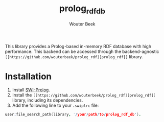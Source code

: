 #+TITLE: prolog_rdf_db
#+AUTHOR: Wouter Beek

This library provides a Prolog-based in-memory RDF database with high
performance.  This backend can be accessed through the
backend-agnostic ~[[https://github.com/wouterbeek/prolog_rdf][prolog_rdf]]~ library.

* Installation

  1. Install [[http://www.swi-prolog.org][SWI-Prolog]].
  2. Install the ~[[https://github.com/wouterbeek/prolog_rdf][prolog_rdf]]~ library, including its dependencies.
  3. Add the following line to your ~.swiplrc~ file:

#+BEGIN_SRC prolog
user:file_search_path(library, '/your/path/to/prolog_rdf_db').
#+END_SRC
